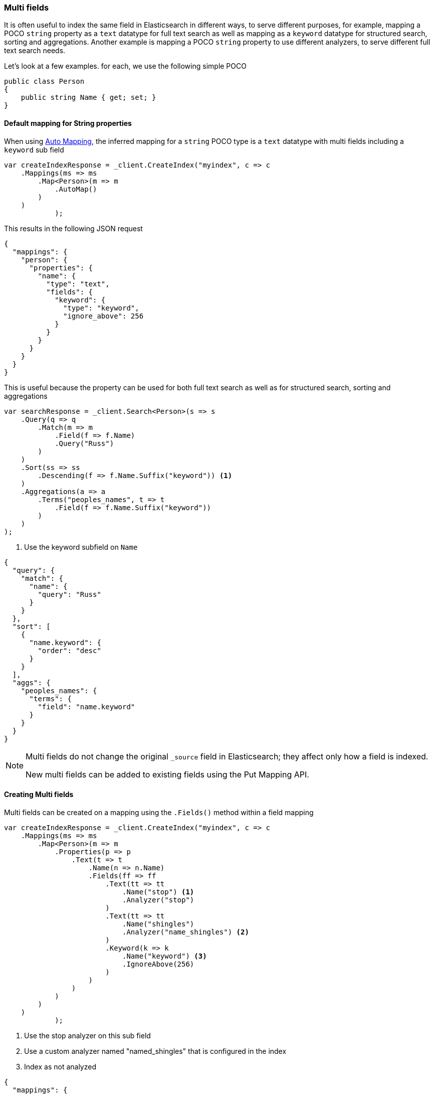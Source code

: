 :ref_current: https://www.elastic.co/guide/en/elasticsearch/reference/6.3

:github: https://github.com/elastic/elasticsearch-net

:nuget: https://www.nuget.org/packages

////
IMPORTANT NOTE
==============
This file has been generated from https://github.com/elastic/elasticsearch-net/tree/6.x/src/Tests/ClientConcepts/HighLevel/Mapping/MultiFields.doc.cs. 
If you wish to submit a PR for any spelling mistakes, typos or grammatical errors for this file,
please modify the original csharp file found at the link and submit the PR with that change. Thanks!
////

[[multi-fields]]
=== Multi fields

It is often useful to index the same field in Elasticsearch in different ways, to
serve different purposes, for example, mapping a POCO `string` property as a
`text` datatype for full text search as well as mapping as a `keyword` datatype for
structured search, sorting and aggregations. Another example is mapping a POCO `string`
property to use different analyzers, to serve different full text search needs.

Let's look at a few examples. for each, we use the following simple POCO

[source,csharp]
----
public class Person
{
    public string Name { get; set; }
}
----

==== Default mapping for String properties

When using <<auto-map, Auto Mapping>>, the inferred mapping for a `string`
POCO type is a `text` datatype with multi fields including a `keyword` sub field

[source,csharp]
----
var createIndexResponse = _client.CreateIndex("myindex", c => c
    .Mappings(ms => ms
        .Map<Person>(m => m
            .AutoMap()
        )
    )
            );
----

This results in the following JSON request

[source,javascript]
----
{
  "mappings": {
    "person": {
      "properties": {
        "name": {
          "type": "text",
          "fields": {
            "keyword": {
              "type": "keyword",
              "ignore_above": 256
            }
          }
        }
      }
    }
  }
}
----

This is useful because the property can be used for both full text search
as well as for structured search, sorting and aggregations

[source,csharp]
----
var searchResponse = _client.Search<Person>(s => s
    .Query(q => q
        .Match(m => m
            .Field(f => f.Name)
            .Query("Russ")
        )
    )
    .Sort(ss => ss
        .Descending(f => f.Name.Suffix("keyword")) <1>
    )
    .Aggregations(a => a
        .Terms("peoples_names", t => t
            .Field(f => f.Name.Suffix("keyword"))
        )
    )
);
----
<1> Use the keyword subfield on `Name`

[source,javascript]
----
{
  "query": {
    "match": {
      "name": {
        "query": "Russ"
      }
    }
  },
  "sort": [
    {
      "name.keyword": {
        "order": "desc"
      }
    }
  ],
  "aggs": {
    "peoples_names": {
      "terms": {
        "field": "name.keyword"
      }
    }
  }
}
----

[NOTE]
--
Multi fields do not change the original `_source` field in Elasticsearch; they affect only how
a field is indexed.

New multi fields can be added to existing fields using the Put Mapping API.

--

==== Creating Multi fields

Multi fields can be created on a mapping using the `.Fields()` method within a field mapping

[source,csharp]
----
var createIndexResponse = _client.CreateIndex("myindex", c => c
    .Mappings(ms => ms
        .Map<Person>(m => m
            .Properties(p => p
                .Text(t => t
                    .Name(n => n.Name)
                    .Fields(ff => ff
                        .Text(tt => tt
                            .Name("stop") <1>
                            .Analyzer("stop")
                        )
                        .Text(tt => tt
                            .Name("shingles")
                            .Analyzer("name_shingles") <2>
                        )
                        .Keyword(k => k
                            .Name("keyword") <3>
                            .IgnoreAbove(256)
                        )
                    )
                )
            )
        )
    )
            );
----
<1> Use the stop analyzer on this sub field

<2> Use a custom analyzer named "named_shingles" that is configured in the index

<3> Index as not analyzed

[source,javascript]
----
{
  "mappings": {
    "person": {
      "properties": {
        "name": {
          "type": "text",
          "fields": {
            "stop": {
              "type": "text",
              "analyzer": "stop"
            },
            "shingles": {
              "type": "text",
              "analyzer": "name_shingles"
            },
            "keyword": {
              "type": "keyword",
              "ignore_above": 256
            }
          }
        }
      }
    }
  }
}
----

